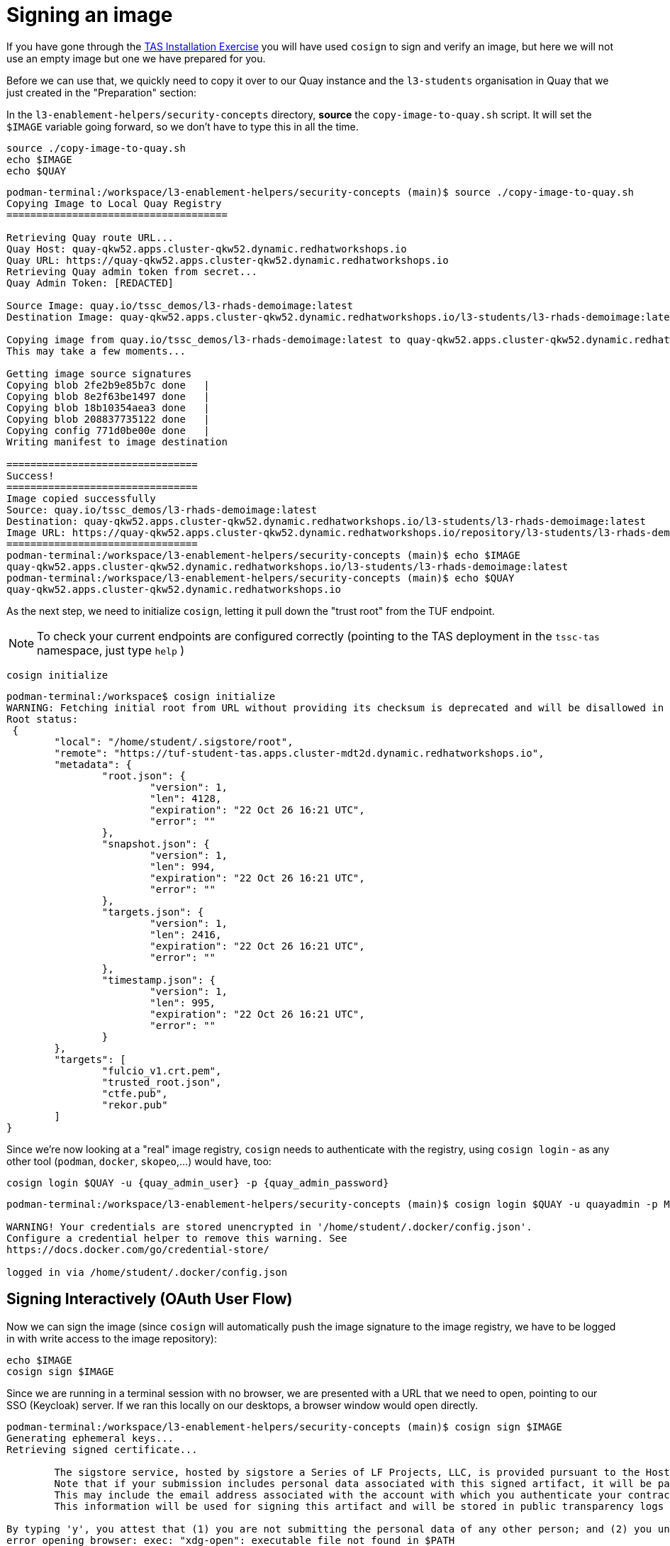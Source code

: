 :imagesdir: ../../assets/images

= Signing an image

If you have gone through the xref:setup-tas/setup-openshift.adoc[TAS Installation Exercise] you will have used `cosign` to sign and verify an image, but here we will not use an empty image but one we have prepared for you.

Before we can use that, we quickly need to copy it over to our Quay instance and the `l3-students` organisation in Quay that we just created in the "Preparation" section:

In the `l3-enablement-helpers/security-concepts` directory, *source* the `copy-image-to-quay.sh` script. It will set the `$IMAGE` variable going forward, so we don't have to type this in all the time.

[source,bash,role=execute,subs=attributes+]
----
source ./copy-image-to-quay.sh
echo $IMAGE
echo $QUAY
----

[source,console]
----
podman-terminal:/workspace/l3-enablement-helpers/security-concepts (main)$ source ./copy-image-to-quay.sh 
Copying Image to Local Quay Registry
=====================================

Retrieving Quay route URL...
Quay Host: quay-qkw52.apps.cluster-qkw52.dynamic.redhatworkshops.io
Quay URL: https://quay-qkw52.apps.cluster-qkw52.dynamic.redhatworkshops.io
Retrieving Quay admin token from secret...
Quay Admin Token: [REDACTED]

Source Image: quay.io/tssc_demos/l3-rhads-demoimage:latest
Destination Image: quay-qkw52.apps.cluster-qkw52.dynamic.redhatworkshops.io/l3-students/l3-rhads-demoimage:latest

Copying image from quay.io/tssc_demos/l3-rhads-demoimage:latest to quay-qkw52.apps.cluster-qkw52.dynamic.redhatworkshops.io/l3-students/l3-rhads-demoimage:latest...
This may take a few moments...

Getting image source signatures
Copying blob 2fe2b9e85b7c done   | 
Copying blob 8e2f63be1497 done   | 
Copying blob 18b10354aea3 done   | 
Copying blob 208837735122 done   | 
Copying config 771d0be00e done   | 
Writing manifest to image destination

================================
Success!
================================
Image copied successfully
Source: quay.io/tssc_demos/l3-rhads-demoimage:latest
Destination: quay-qkw52.apps.cluster-qkw52.dynamic.redhatworkshops.io/l3-students/l3-rhads-demoimage:latest
Image URL: https://quay-qkw52.apps.cluster-qkw52.dynamic.redhatworkshops.io/repository/l3-students/l3-rhads-demoimage
================================
podman-terminal:/workspace/l3-enablement-helpers/security-concepts (main)$ echo $IMAGE
quay-qkw52.apps.cluster-qkw52.dynamic.redhatworkshops.io/l3-students/l3-rhads-demoimage:latest
podman-terminal:/workspace/l3-enablement-helpers/security-concepts (main)$ echo $QUAY
quay-qkw52.apps.cluster-qkw52.dynamic.redhatworkshops.io
----

As the next step, we need to initialize `cosign`, letting it pull down the "trust root" from the TUF endpoint.

NOTE: To check your current endpoints are configured correctly (pointing to the TAS deployment in the `tssc-tas` namespace, just type `help` )


[source,bash,role=execute,subs=attributes+]
----
cosign initialize
----

[source,console]
----
podman-terminal:/workspace$ cosign initialize
WARNING: Fetching initial root from URL without providing its checksum is deprecated and will be disallowed in a future Cosign release. Please provide the initial root checksum via the --root-checksum argument.
Root status: 
 {
        "local": "/home/student/.sigstore/root",
        "remote": "https://tuf-student-tas.apps.cluster-mdt2d.dynamic.redhatworkshops.io",
        "metadata": {
                "root.json": {
                        "version": 1,
                        "len": 4128,
                        "expiration": "22 Oct 26 16:21 UTC",
                        "error": ""
                },
                "snapshot.json": {
                        "version": 1,
                        "len": 994,
                        "expiration": "22 Oct 26 16:21 UTC",
                        "error": ""
                },
                "targets.json": {
                        "version": 1,
                        "len": 2416,
                        "expiration": "22 Oct 26 16:21 UTC",
                        "error": ""
                },
                "timestamp.json": {
                        "version": 1,
                        "len": 995,
                        "expiration": "22 Oct 26 16:21 UTC",
                        "error": ""
                }
        },
        "targets": [
                "fulcio_v1.crt.pem",
                "trusted_root.json",
                "ctfe.pub",
                "rekor.pub"
        ]
}
----

Since we're now looking at a "real" image registry, `cosign` needs to authenticate with the registry, using `cosign login` - as any other tool (`podman`, `docker`, `skopeo`,...) would have, too:

[source,bash,role=execute,subs=attributes+]
----
cosign login $QUAY -u {quay_admin_user} -p {quay_admin_password}
----

[source,console]
----
podman-terminal:/workspace/l3-enablement-helpers/security-concepts (main)$ cosign login $QUAY -u quayadmin -p MjgwNTc5

WARNING! Your credentials are stored unencrypted in '/home/student/.docker/config.json'.
Configure a credential helper to remove this warning. See
https://docs.docker.com/go/credential-store/

logged in via /home/student/.docker/config.json
----

== Signing Interactively (OAuth User Flow)

Now we can sign the image (since `cosign` will automatically push the image signature to the image registry, we have to be logged in with write access to the image repository):

[source,bash,role=execute,subs=attributes+]
----
echo $IMAGE
cosign sign $IMAGE
----

Since we are running in a terminal session with no browser, we are presented with a URL that we need to open, pointing to our SSO (Keycloak) server. If we ran this locally on our desktops, a browser window would open directly.

[source,console]
----
podman-terminal:/workspace/l3-enablement-helpers/security-concepts (main)$ cosign sign $IMAGE
Generating ephemeral keys...
Retrieving signed certificate...

        The sigstore service, hosted by sigstore a Series of LF Projects, LLC, is provided pursuant to the Hosted Project Tools Terms of Use, available at https://lfprojects.org/policies/hosted-project-tools-terms-of-use/.
        Note that if your submission includes personal data associated with this signed artifact, it will be part of an immutable record.
        This may include the email address associated with the account with which you authenticate your contractual Agreement.
        This information will be used for signing this artifact and will be stored in public transparency logs and cannot be removed later, and is subject to the Immutable Record notice at https://lfprojects.org/policies/hosted-project-tools-immutable-records/.

By typing 'y', you attest that (1) you are not submitting the personal data of any other person; and (2) you understand and agree to the statement and the Agreement terms at the URLs listed above.
error opening browser: exec: "xdg-open": executable file not found in $PATH
Go to the following link in a browser:

         https://sso.apps.cluster-qkw52.dynamic.redhatworkshops.io/realms/trusted-artifact-signer/protocol/openid-connect/auth?access_type=online&client_id=trusted-artifact-signer&code_challenge=Sr5AAQRbSo1E_1LvSFKMAl_CUkHwEGmMZ8GLmAsrFcA&code_challenge_method=S256&nonce=34eBTcbIeGurtNmu4dIfeFsyirk&redirect_uri=urn%3Aietf%3Awg%3Aoauth%3A2.0%3Aoob&response_type=code&scope=openid+email&state=34eBTeWy36XLoRyD9czZI5xQyyZ
Enter verification code:
---- 

Open the URL and login with either `{rhdh_user}` and `{rhdh_user_password}` or as `{openshift_admin_user}` with `{openshift_admin_password}` and copy the resulting code:

IMPORTANT: Make sure to copy the whole code, which is longer than the text box.

image:m4-tas-openshift/cosign-successcode.png[]

After pasting it in, cosign signs the image, pushes the signature to the repository and creates an entry in the rekor transparency database (`tlog` = "Transparency Log" = Rekor):

[source,console]
----
Enter verification code: f4ef6a57-a339-4c11-b192-dce7feb608aa.a35192e4-36d3-4b28-a583-50b7816e72e2.22114fef-296a-47ad-9333-f37452ce1033

Successfully verified SCT...
WARNING: Image reference quay-qkw52.apps.cluster-qkw52.dynamic.redhatworkshops.io/l3-students/l3-rhads-demoimage:latest uses a tag, not a digest, to identify the image to sign.
    This can lead you to sign a different image than the intended one. Please use a
    digest (example.com/ubuntu@sha256:abc123...) rather than tag
    (example.com/ubuntu:latest) for the input to cosign. The ability to refer to
    images by tag will be removed in a future release.

tlog entry created with index: 13
Pushing signature to: quay-qkw52.apps.cluster-qkw52.dynamic.redhatworkshops.io/l3-students/l3-rhads-demoimage

----

== Signing Non-Interactively (OAuth Token)

Ok, and now you might be asking - "and how would a CI Task sign in via a browser?!"

image::security-practices/keyless-signing-meme.png[]

Good question! 

=== Traditional (Keyful) Signing

For sake of completeness, we can generate a public/private key pair with cosign - that would be part of the "trust root" certificate chain. 
Additionally, when signing, we can record the signing event in the Rekor Transparency database - but we would lose the association with an identity, as we can just prove that the image was signed by a key, not *who* signed it.

For generating a key pair (and all the automation options) see: 

[source,bash,role=execute,subs=attributes+]
----
cosign generate-key-pair --help
---- 

and for signing with a private key (and recording the signing event to rekor) see


[source,bash,role=execute,subs=attributes+]
----
cosign sign --help
---- 

We would sign using this parameter `--key='': path to the private key file, KMS URI or Kubernetes Secret` (with the key on file or in a secret or vault) like so

[source,console]
----
cosign sign --key cosign.key --tlog-upload=true $IMAGE 
cosign sign --key k8s://[NAMESPACE]/[KEY] --tlog-upload=true $IMAGE 
----
(the `--tlog-upload=true` is the default, but just to make it explicit).

The verification could still be without the need for a physical public key (by using the transparency log). 

=== Keyless

For using keyless signing (without the need for a physical private key accessible) we can use whatever means our OIDC system allows to generate an access token. 
Remember, `fulcio` (the Certificate Issuer) doesn't care *_how_* you authenticate with your OIDC system, as long as you *_do_*. 

So, we can pass an access token we have obtained from our OIDC system. This can be done with a "Confidential OIDC Client" - in other words, a client that works with a "Client Secret" and gives anyone access that has this client secret. Basically, a centrally managed "technical user".

Alternatively, (and much more flexible) we can use regular front-end authentication OIDC clients with any user from our OIDC system. So we could define different users for different CI chains or environments. 

The crucial security consideration is - to obtain an access token, we need user credentials to pass to the OIDC system. These should be considered *_critical_* from a security perspective (same as the client secret above would be - or a physical private key, for that matter).

So, as a good practice, these should be stored in a vault or some other secure password management system. 

==== *Keycloak Example* 

To get an access token from Keycloak, we need to request one with the username and password for a given user of a given realm. 

In our example, we will use a user called `pipeline` with the email `pipeline-auth@demo.redhat.com`. 

Here's a script that creates that user in Keycloak (if it isn't already there)
[source,bash,role=execute,subs=attributes+]
----
/workspace/l3-enablement-helpers/security-concepts/setup-keycloak-users.sh
----

To get the token, we need to use the Keycloak API and call the following endpoint (also see the script `get-access-token.sh`) 

[source,console]
----
# Get the access token
TOKEN=$(curl -s -X POST "${ISSUER_URL}/protocol/openid-connect/token" \
  -H "Content-Type: application/x-www-form-urlencoded" \
  -d "grant_type=password" \
  -d "client_id=${CLIENT_ID}" \
  -d "username=${USERNAME}" \
  -d "password=${PASSWORD}" \
  | jq -r '.access_token')

---- 

With `cosign` there are two ways to use that token: 

We can use it explicitly in the commandline via the 